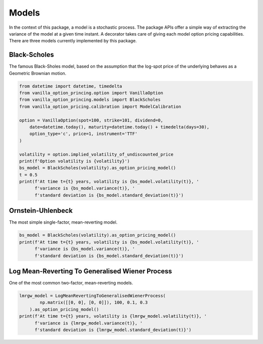 ******
Models
******

In the context of this package, a model is a stochastic process.
The package APIs offer a simple way of extracting the variance of the model at a given time instant.
A decorator takes care of giving each model option pricing capabilities.
There are three models currently implemented by this package.

Black-Scholes
=============

The famous Black-Sholes model, based on the assumption that the log-spot price of the underlying behaves as a
Geometric Brownian motion.

.. code:: python

    from datetime import datetime, timedelta
    from vanilla_option_princing.option import VanillaOption
    from vanilla_option_princing.models import BlackScholes
    from vanilla_option_pricing.calibration import ModelCalibration

    option = VanillaOption(spot=100, strike=101, dividend=0,
        date=datetime.today(), maturity=datetime.today() + timedelta(days=30),
        option_type='c', price=1, instrument='TTF'
    )

    volatility = option.implied_volatility_of_undiscounted_price
    print(f'Option volatility is {volatility}')
    bs_model = BlackScholes(volatility).as_option_pricing_model()
    t = 0.5
    print(f'At time t={t} years, volatility is {bs_model.volatility(t)}, '
          f'variance is {bs_model.variance(t)}, '
          f'standard deviation is {bs_model.standard_deviation(t)}')


Ornstein-Uhlenbeck
==================

The most simple single-factor, mean-reverting model.

.. code:: python

    bs_model = BlackScholes(volatility).as_option_pricing_model()
    print(f'At time t={t} years, volatility is {bs_model.volatility(t)}, '
          f'variance is {bs_model.variance(t)}, '
          f'standard deviation is {bs_model.standard_deviation(t)}')


Log Mean-Reverting To Generalised Wiener Process
================================================

One of the most common two-factor, mean-reverting models.

.. code:: python

    lmrgw_model = LogMeanRevertingToGeneralisedWienerProcess(
            np.matrix([[0, 0], [0, 0]]), 100, 0.1, 0.3
        ).as_option_pricing_model()
    print(f'At time t={t} years, volatility is {lmrgw_model.volatility(t)}, '
          f'variance is {lmrgw_model.variance(t)}, '
          f'standard deviation is {lmrgw_model.standard_deviation(t)}')

